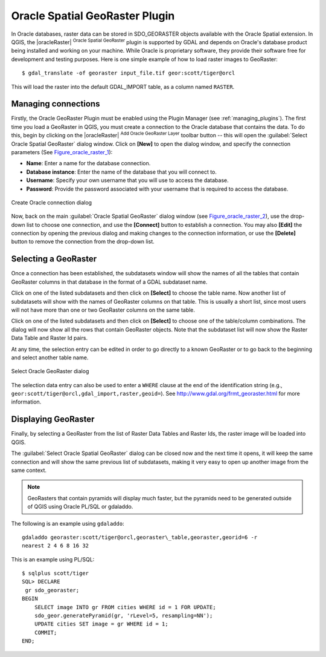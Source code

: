 .. only:: html

   |updatedisclaimer|

.. _oracle_raster:

Oracle Spatial GeoRaster Plugin
===============================

.. only:: html

   .. contents::
      :local:

In Oracle databases, raster data can be stored in SDO_GEORASTER objects available
with the Oracle Spatial extension. In QGIS, the |oracleRaster|
:sup:`Oracle Spatial GeoRaster` plugin is supported by GDAL and depends on Oracle's
database product being installed and working on your machine. While Oracle is
proprietary software, they provide their software free for development and testing
purposes. Here is one simple example of how to load raster images to GeoRaster:

::

  $ gdal_translate -of georaster input_file.tif geor:scott/tiger@orcl


This will load the raster into the default GDAL\_IMPORT table, as a column named
``RASTER``.

Managing connections
--------------------

Firstly, the Oracle GeoRaster Plugin must be enabled using the Plugin Manager
(see :ref:`managing_plugins`). The first time you load a GeoRaster in
QGIS, you must create a connection to the Oracle database that contains the data.
To do this, begin by clicking on the |oracleRaster| :sup:`Add Oracle GeoRaster Layer`
toolbar button -- this will open the :guilabel:`Select Oracle Spatial GeoRaster`
dialog window. Click on **[New]** to open the dialog window, and specify
the connection parameters (See Figure_oracle_raster_1_):

* **Name**: Enter a name for the database connection.
* **Database instance**: Enter the name of the database that you will connect to.
* **Username**: Specify your own username that you will use to access the database.
* **Password**: Provide the password associated with your username that is required to
  access the database.

.. _Figure_oracle_raster_1:

.. only:: html

   **Figure Oracle Raster 1:**

.. figure:: /static/user_manual/plugins/oracle_create_dialog.png
   :align: center

   Create Oracle connection dialog

Now, back on the main :guilabel:`Oracle Spatial GeoRaster` dialog window
(see Figure_oracle_raster_2_), use the drop-down list to choose one connection,
and use the **[Connect]** button to establish a connection. You may also
**[Edit]** the connection by opening the previous dialog and making changes to
the connection information, or use the **[Delete]** button to remove the
connection from the drop-down list.

Selecting a GeoRaster
---------------------

Once a connection has been established, the subdatasets window will show the
names of all the tables that contain GeoRaster columns in that database in the
format of a GDAL subdataset name.

Click on one of the listed subdatasets and then click on **[Select]** to choose
the table name. Now another list of subdatasets will show with the names of
GeoRaster columns on that table. This is usually a short list, since most users
will not have more than one or two GeoRaster columns on the same table.

Click on one of the listed subdatasets and then click on **[Select]** to choose
one of the table/column combinations. The dialog will now show all the rows
that contain GeoRaster objects. Note that the subdataset list will now show the
Raster Data Table and Raster Id pairs.

At any time, the selection entry can be edited in order to go directly to a known
GeoRaster or to go back to the beginning and select another table name.

.. _Figure_oracle_raster_2:

.. only:: html

   **Figure Oracle Raster 2:**

.. figure:: /static/user_manual/plugins/oracle_select_dialog.png
   :align: center

   Select Oracle GeoRaster dialog


The selection data entry can also be used to enter a ``WHERE`` clause at the end of
the identification string (e.g., ``geor:scott/tiger@orcl,gdal_import,raster,geoid=``).
See http://www.gdal.org/frmt_georaster.html for more information.

Displaying GeoRaster
--------------------

Finally, by selecting a GeoRaster from the list of Raster Data Tables and Raster
Ids, the raster image will be loaded into QGIS.

The :guilabel:`Select Oracle Spatial GeoRaster` dialog can be closed now and the next
time it opens, it will keep the same connection and will show the same previous
list of subdatasets, making it very easy to open up another image from the same
context.

.. note::

   GeoRasters that contain pyramids will display much faster, but the pyramids
   need to be generated outside of QGIS using Oracle PL/SQL or gdaladdo.

The following is an example using ``gdaladdo``:

::

   gdaladdo georaster:scott/tiger@orcl,georaster\_table,georaster,georid=6 -r
   nearest 2 4 6 8 16 32


This is an example using PL/SQL:

::

   $ sqlplus scott/tiger
   SQL> DECLARE
    gr sdo_georaster;
   BEGIN
       SELECT image INTO gr FROM cities WHERE id = 1 FOR UPDATE;
       sdo_geor.generatePyramid(gr, 'rLevel=5, resampling=NN');
       UPDATE cities SET image = gr WHERE id = 1;
       COMMIT;
   END;
